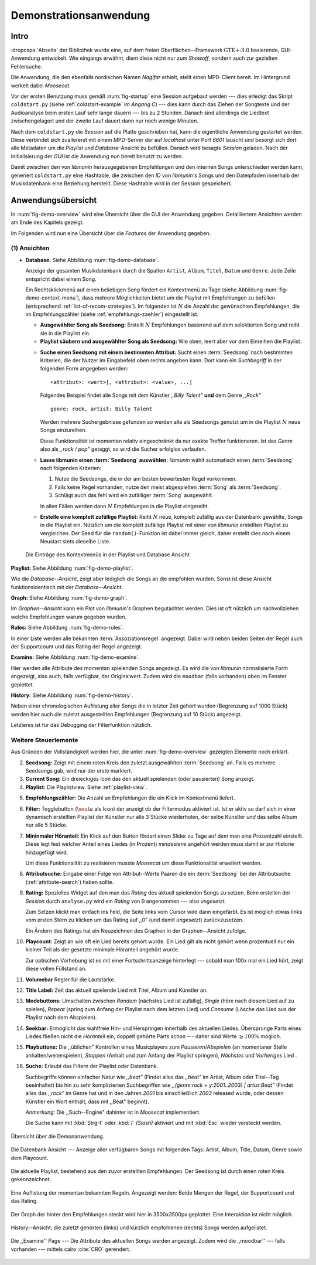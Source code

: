***********************
Demonstrationsanwendung
***********************

Intro
=====

:dropcaps:`Abseits` der Bibliothek wurde eine, auf dem freien
Oberflächen--Framework :math:`\text{GTK+-}3.0` basierende, GUI-Anwendung
entwickelt.  Wie eingangs erwähnt, dient diese nicht nur zum *Showoff*, sondern
auch zur gezielten Fehlersuche.

Die Anwendung, die den ebenfalls nordischen Namen *Naglfar* erhielt, stellt
einen MPD-Client bereit. Im Hintergrund werkelt dabei *Moosecat*.

Vor der ersten Benutzung muss gemäß :num:`fig-startup` eine Session aufgebaut
werden --- dies erledigt das Skript ``coldstart.py`` (siehe
:ref:`coldstart-example` im *Angang C*) --- dies kann durch das Ziehen der
Songtexte und der Audioanalyse beim ersten Lauf sehr lange dauern --- bis zu 2
Stunden. Danach sind allerdings die Liedtext zwischengelagert und der zweite
Lauf dauert dann nur noch wenige Minuten. 

Nach dem ``coldstart.py`` die *Session* auf die Platte geschrieben hat, kann die
eigentliche Anwendung gestartet werden. Diese verbindet sich zuallererst mit
einem MPD-Server der auf *localhost* unter Port *6601* lauscht und besorgt sich
dort alle Metadaten um die *Playlist* und *Database*-Ansicht zu befüllen. Danach
wird besagte *Session* geladen. Nach der Initialisierung der *GUI* ist die
Anwendung nun bereit benutzt zu werden.

Damit zwischen den von *libmunin* herausgegebenen Empfehlungen und den internen
Songs unterschieden werden kann, generiert ``coldstart.py`` eine Hashtable, die
zwischen den *ID* von *libmunin's* Songs und den Dateipfaden innerhalb der
Musikdatenbank eine Beziehung herstellt. Diese Hashtable wird in der Session
gespeichert.

Anwendungsübersicht
===================

In :num:`fig-demo-overview` wird eine Übersicht über die GUI der Anwendung
gegeben. Detailliertere Ansichten werden am Ende des Kapitels gezeigt.

Im Folgenden wird nun eine Übersicht über die *Features* der Anwendung gegeben.

(1) Ansichten
-------------

* **Database:** Siehe Abbildung :num:`fig-demo-database`.
   
  Anzeige der gesamten Musikdatenbank durch die Spalten ``Artist``, ``Album``,
  ``Titel``, ``Datum`` und ``Genre``. Jede Zeile entspricht dabei einem Song. 
  
  Ein Rechtsklickmenü auf einen beliebigen Song fördert ein Kontextmenü zu Tage
  (siehe Abbildung :num:`fig-demo-context-menu`), dass mehrere Möglichkeiten
  bietet um die Playlist mit Empfehlungen zu befüllen (entsprechend
  :ref:`list-of-recom-strategies`).  Im folgenden ist :math:`N` die Anzahl
  der gewünschten Empfehlungen, die im Empfehlungszähler (siehe
  :ref:`empfehlungs-zaehler`) eingestellt ist.
  
  * **Ausgewählter Song als Seedsong:** Erstellt :math:`N`
    Empfehlungen basierend auf dem selektierten Song und reiht sie in die Playlist
    ein. 
  
  * **Playlist säubern und ausgewählter Song als Seedsong:** Wie oben,
    leert aber vor dem Einreihen die Playlist.
  
  .. _attribute-search:
  
  * **Suche einen Seedsong mit einem bestimmten Attribut:** Sucht einen
    :term:`Seedsong` nach bestimmten Kriterien, die der Nutzer im Eingabefeld oben
    rechts angeben kann. Dort kann ein *Suchbegriff* in der folgenden Form
    angegeben werden::
    
        <attribut>: <wert>[, <attribut>: <value>, ...]
    
    Folgendes Beispiel findet alle Songs mit dem Künstler *,,Billy Talent"* **und**
    dem Genre *,,Rock"* ::
    
        genre: rock, artist: Billy Talent
    
    Werden mehrere Suchergebnisse gefunden so werden alle als Seedsongs genutzt um
    in die Playlist :math:`N` neue Songs einzureihen.
    
    Diese Funktionalität ist momentan relativ eingeschränkt da nur exakte Treffer
    funktioneren. Ist das *Genre* also als *,,rock / pop"* getaggt, so wird die
    Sucher erfolglos verlaufen.
  
  * **Lasse libmunin einen :term:`Seedsong` auswählen:** *libmunin* wählt
    automatisch einen :term:`Seedsong` nach folgenden Kriterien:
    
    1. Nutze die Seedsongs, die in der am besten bewertesten Regel vorkommen.
    2. Falls keine Regel vorhanden, nutze den meist abgespielten :term:`Song` als
       :term:`Seedsong`.
    3. Schlägt auch das fehl wird ein zufälliger :term:`Song` ausgewählt.
    
    In allen Fällen werden dann :math:`N` Empfehlungen in die Playlist
    eingereiht.
  
  * **Erstelle eine komplett zufällige Playlist:** Reiht :math:`N` neue,
    komplett zufällig aus der Datenbank gewählte, Songs in die Playlist ein.
    Nützlich um die komplett zufällige Playlist mit einer von *libmunin* erstellten
    Playlist zu vergleichen. Der Seed für die ``random()``-Funktion ist dabei immer
    gleich, daher erstellt dies nach einem Neustart stets dieselbe Liste.
  
  .. _fig-demo-context-menu:
  
  .. figure:: figs/demo_context_menu.png
      :alt: Das Kontextmenu in der Playlist und Database Ansicht
      :width: 30%
      :align: center
  
      Die Einträge des Kontextmenüs in der Playlist und Database Ansicht 

.. _playlist-view:

**Playlist:** Siehe Abbildung :num:`fig-demo-playlist`.

Wie die *Database--Ansicht*, zeigt aber lediglich die Songs an die empfohlen
wurden. Sonst ist diese Ansicht funktionsidentisch mit der *Database--Ansicht*.

**Graph:** Siehe Abbildung :num:`fig-demo-graph`.

Im *Graphen--Ansicht* kann ein Plot von *libmunin's* Graphen begutachtet
werden. Dies ist oft nützlich um nachvollziehen welche Empfehlungen warum
gegeben wurden.

**Rules:** Siehe Abbildung :num:`fig-demo-rules`.

In einer Liste werden alle bekannten :term:`Assoziationsregel`
angezeigt. Dabei wird neben beiden Seiten der Regel auch der Supportcount
und das Rating der Regel angezeigt.

**Examine:** Siehe Abbildung :num:`fig-demo-examine`.

Hier werden alle Attribute des momentan spielenden Songs angezeigt.  Es wird die
von *libmunin* normalisierte Form angezeigt, also auch, falls verfügbar, der
Originalwert.  Zudem wird die ``moodbar`` (falls vorhanden) oben im Fenster
geplottet.

**History:** Siehe Abbildung :num:`fig-demo-history`.

Neben einer chronologischen Auflistung aller Songs die in letzter Zeit
gehört wurden (Begrenzung auf 1000 Stück) werden hier auch die zuletzt 
ausgestellten Empfehlungen (Begrenzung auf 10 Stück) angezeigt.

Letzteres ist für das Debugging der Filterfunktion nützlich.

Weitere Steuerlemente
---------------------

Aus Gründen der Vollständigkeit werden hier, die unter :num:`fig-demo-overview`
gezeigten Elemente noch erklärt.

2. **Seedsong:** Zeigt mit einem roten Kreis den zuletzt ausgewählten
   :term:`Seedsong` an.  Falls es mehrere Seedsongs gab, wird nur der erste
   markiert.

3. **Current Song:** Ein dreieckiges Icon das den aktuell spielenden (oder
   pausierten) Song anzeigt.

4. **Playlist:** Die Playlistview. Siehe :ref:`playlist-view`.

.. _empfehlungs-zaehler:

5. **Empfehlungszähler:** Die Anzahl an Empfehlungen die ein Klick im
   Kontextmenü liefert.

6. **Filter:** Togglebutton (:math:`$\sout{a}$` als Icon) der anzeigt ob
   der Filtermodus aktiviert ist.  Ist er aktiv so darf sich in einer dynamisch
   erstellten Playlist der Künstler nur alle 3 Stücke wiederholen, der selbe
   Künstler *und* das selbe Album nur alle 5 Stücke.

7. **Mininmaler Höranteil:** Ein Klick auf den Button fördert einen Slider zu
   Tage auf dem man eine Prozentzahl einstellt. Diese legt fest welcher Anteil
   eines Liedes (in Prozent) *mindestens* angehört werden muss damit er zur
   Historie hinzugefügt wird.
   
   Um diese Funktionalität zu realisieren musste *Moosecat* um diese
   Funktionalität erweitert werden.

8. **Attributsuche:** Eingabe einer Folge von Attribut--Werte Paaren die ein
   :term:`Seedsong` bei der Attributsuche (:ref:`attribute-search`) haben
   sollte.

9. **Rating:** Spezielles Widget auf den man das *Rating* des aktuell spielenden
   Songs zu setzen. Beim erstellen der *Session* durch ``analyse.py`` wird ein
   *Rating* von :math:`0` angenommen --- also *ungesetzt*.
   
   Zum Setzen klickt man einfach ins Feld, die Seite links vom Cursor wird dann
   eingefärbt.  Es ist möglich etwas links vom ersten Stern zu klicken um das
   Rating auf ,,0" (und damit *ungesetzt*) zurückzusetzen.
   
   Ein Ändern des Ratings hat ein Neuzeichnen des Graphen in der Graphen--Ansicht
   zufolge.

10. **Playcount:** Zeigt an wie oft ein Lied bereits gehört wurde. Ein Lied gilt
    als nicht gehört wenn prozentuell nur ein kleiner Teil als der gesetzte
    minimale Höranteil angehört wurde.
   
    Zur optischen Vorhebung ist es mit einer Fortschrittsanzeige hinterlegt ---
    sobald man 100x mal ein Lied hört, zeigt diese vollen Füllstand an.

11. **Volumebar** Regler für die Lautstärke. 

12. **Title Label:** Zeit das aktuell spielende Lied mit Titel, Album und
    Künstler an.

13. **Modebuttons:** Umschalten zwischen *Random* (nächstes Lied ist zufällig),
    *Single* (höre nach diesem Lied auf zu spielen), *Repeat* (spring zum Anfang
    der Playlist nach dem letzten Lied) und *Consume* (Lösche das Lied aus der
    Playlist nach dem Abspielen).

14. **Seekbar:** Ermöglicht das wahlfreie Hin- und Herspringen innerhalb des
    aktuellen Liedes.  Übersprunge Parts eines Liedes fließen nicht die
    *Höranteil* ein, doppelt gehörte Parts schon --- daher sind Werte :math:`\ge
    100\%` möglich.

15. **Playbuttons:** Die ,,üblichen" Kontrollen eines Musicplayers zum
    *Pausieren/Abspielen* (an momentaner Stelle anhalten/weiterspielen),
    *Stoppen* (Anhalt und zum Anfang der Playlist springen), *Nächstes* und
    *Vorheriges* Lied .

16. **Suche:** Erlaubt das Filtern der Playlist oder Datenbank.
   
    Suchbegriffe können einfacher Natur wie *,,beat"* (Findet alles das *,,beat"*
    im Artist, Album oder Titel--Tag beeinhaltet) bis hin zu sehr komplizierten
    Suchbegriffen wie *,,(genre:rock + y:2001..2003) | artist:Beat"* (Findet
    alles das *,,rock"* im Genre hat und in den Jahren *2001* bis einschließlich
    *2003* released wurde, oder dessen Künstler ein Wort enthält, dass mit
    ,,Beat" beginnt).
     
    *Anmerkung:* Die ,,Such--Engine" dahinter ist in *Moosecat* implementiert.
    
    Die Suche kann mit :kbd:`Strg-f` oder :kbd:`/` *(Slash)* aktiviert und mit
    :kbd:`Esc` wieder versteckt werden.

.. raw:: latex

    \newpage

.. _fig-demo-overview:

.. figure:: figs/demo_overview.*
    :alt: Übersicht über die Demoanwendung
    :width: 68% 
    :align: center
    
    Übersicht über die Demonanwendung.

.. _fig-demo-database:

.. figure:: figs/demo_database.png
    :alt: Die Datenbank Ansicht
    :width: 78%
    :align: center

    Die Datenbank Ansicht --- Anzeige aller verfügbaren Songs mit folgenden
    Tags: Artist, Album, Title, Datum, Genre sowie dem Playcount.


.. _fig-demo-playlist:

.. figure:: figs/demo_playlist.png
    :alt: Die aktuelle Playlist
    :width: 78%
    :align: center

    Die aktuelle Playlist, bestehend aus den zuvor erstellten Empfehlungen.
    Der Seedsong ist durch einen roten Kreis gekennzeichnet.

.. _fig-demo-rules:

.. figure:: figs/demo_rules.png
    :alt: Die Regelansicht
    :width: 78%
    :align: center

    Eine Auflistung der momentan bekannten Regeln. Angezeigt werden: Beide
    Mengen der Regel, der Supportcount und das Rating.

.. _fig-demo-graph:

.. figure:: figs/demo_graph.png
    :alt: Die Graphenansicht
    :width: 78%
    :align: center

    Der Graph der hinter den Empfehlungen steckt wird hier in 3500x3500px
    geplottet. Eine Interaktion ist nicht möglich.


.. _fig-demo-history:

.. figure:: figs/demo_history.png
    :alt: Die Ansicht der History
    :width: 78%
    :align: center

    History--Ansicht: die zuletzt gehörten (links) und kürzlich empfohlenen
    (rechts) Songs werden aufgelistet.

.. _fig-demo-examine:

.. figure:: figs/demo_examine.png
    :alt: Die Ansicht der Examine--Page
    :width: 78%
    :align: center

    Die ,,Examine'' Page --- Die Attribute des aktuellen Songs werden angezeigt.
    Zudem wird die ,,moodbar'' --- falls vorhanden --- mittels cairo :cite:`CRO`
    gerendert.
